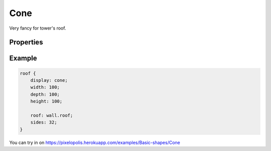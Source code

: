 Cone
=====

.. image:: images/cone.png
    :alt: cone


Very fancy for tower's roof.


Properties
-----------

.. css:property:: display
    :type: cone
    :required:

.. css:property:: roof
    :type: SELECTOR-TO-WALL | null
    :default: null

    Wall of side faces stretched vertically.

.. css:property:: sides
    :type: INTEGER
    :default: 8

    Number of cone sides. If have more sides then is more circular:

    .. list-table::

        * - .. figure:: images/cone-6-sides.png

                sides: 6

          - .. figure:: images/cone-12-sides.png

                sides: 12


Example
--------

.. code-block:: scss

    roof {
        display: cone;
        width: 100;
        depth: 100;
        height: 100;

        roof: wall.roof;
        sides: 32;
    }

You can try in on https://pixelopolis.herokuapp.com/examples/Basic-shapes/Cone
